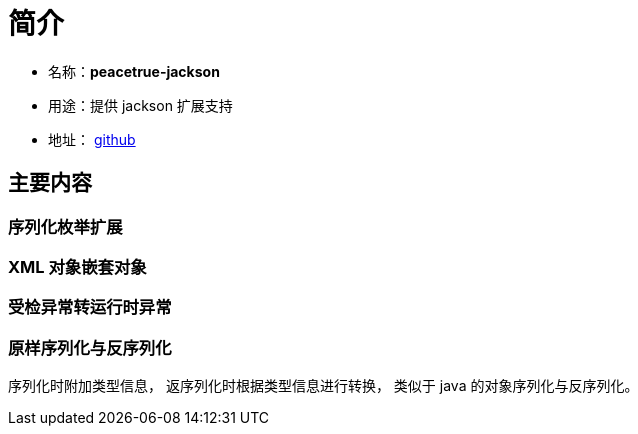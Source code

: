 = 简介

* 名称：**peacetrue-jackson**
* 用途：提供 jackson 扩展支持
* 地址： https://github.com/peacetrue/peacetrue-jackson[github^]

== 主要内容

=== 序列化枚举扩展

=== XML 对象嵌套对象

=== 受检异常转运行时异常

=== 原样序列化与反序列化

序列化时附加类型信息， 返序列化时根据类型信息进行转换， 类似于 java 的对象序列化与反序列化。




